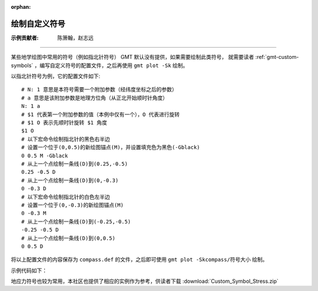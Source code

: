 :orphan:

绘制自定义符号
====================

:示例贡献者: 陈箫翰，赵志远

----

某些地学绘图中常用的符号（例如指北针符号） GMT 默认没有提供，如果需要绘制此类符号，
就需要读者 :ref:`gmt-custom-symbols` ，编写自定义符号的配置文件，之后再使用 ``gmt plot -Sk`` 绘制。

以指北针符号为例，它的配置文件如下::

    # N: 1 意思是本符号需要一个附加参数（经纬度坐标之后的参数）
    # a 意思是该附加参数是地理方位角（从正北开始顺时针角度）
    N: 1 a
    # $1 代表第一个附加参数的值（本例中仅有一个），O 代表进行旋转
    # $1 O 表示先顺时针旋转 $1 角度
    $1 O
    # 以下宏命令绘制指北针的黑色右半边
    # 设置一个位于(0,0.5)的新绘图锚点(M)，并设置填充色为黑色(-Gblack)
    0 0.5 M -Gblack
    # 从上一个点绘制一条线(D)到(0.25,-0.5)
    0.25 -0.5 D
    # 从上一个点绘制一条线(D)到(0,-0.3)
    0 -0.3 D
    # 以下宏命令绘制指北针的白色左半边
    # 设置一个位于(0,-0.3)的新绘图锚点(M)
    0 -0.3 M
    # 从上一个点绘制一条线(D)到(-0.25,-0.5)
    -0.25 -0.5 D
    # 从上一个点绘制一条线(D)到(0,0.5)
    0 0.5 D

将以上配置文件的内容保存为 ``compass.def`` 的文件，之后即可使用 ``gmt plot -Skcompass/符号大小`` 绘制。

示例代码如下：

.. gmtplot::
    :caption: 绘制自定义符号
    :width: 100%
    
    gmt begin custom
        # 生成指北针符号自定义文件
        cat > compass.def << 'EOF'
    N: 1 a
    $1 O
    0 0.5 M -Gblack
    0.25 -0.5 D
    0 -0.3 D
    0 -0.3 M
    -0.25 -0.5 D
    0 0.5 D
    EOF
    
        # 绘制底图
        gmt basemap -R-1/1/-1/1 -JM5c -Baf
        
        # 在(0,0)位置绘制大小为1c的compass符号，旋转角0度
        echo 0 0 0 | gmt plot -Skcompass/1c
        
    gmt end show
    
地应力符号也较为常用，本社区也提供了相应的实例作为参考，供读者下载 :download:`Custom_Symbol_Stress.zip` 

.. gmtplot:: Custom_Symbol_Stress.sh
    :caption: 绘制地应力符号
    :width: 100%